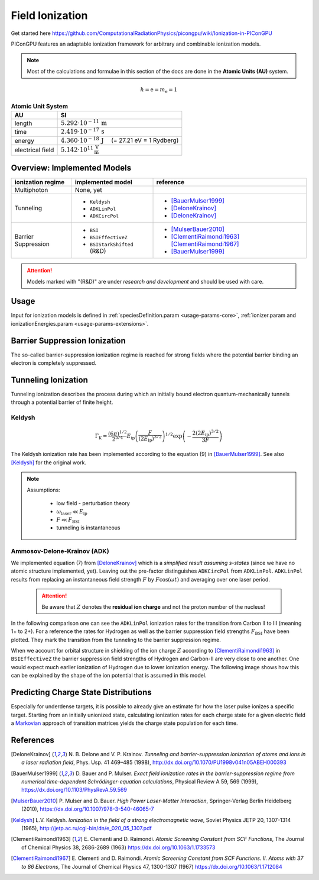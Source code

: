 .. _model-fieldIonization:

Field Ionization
================

.. sectionauthor:: Marco Garten
.. moduleauthor:: Marco Garten

Get started here https://github.com/ComputationalRadiationPhysics/picongpu/wiki/Ionization-in-PIConGPU

PIConGPU features an adaptable ionization framework for arbitrary and combinable ionization models.

.. note::

    Most of the calculations and formulae in this section of the docs are done in the **Atomic Units (AU)** system.

.. math::

    \hbar = \mathrm{e} = m_\mathrm{e} = 1

.. table:: **Atomic Unit System**
    :widths: auto
    :name: atomic_units

    ================  ======================================================================
    AU                SI
    ================  ======================================================================
    length            :math:`5.292 \cdot 10^{-11}\,\mathrm{m}`
    time              :math:`2.419 \cdot 10^{-17}\,\mathrm{s}`
    energy            :math:`4.360 \cdot 10^{-18}\,\mathrm{J}\quad` (= 27.21 eV = 1 Rydberg)
    electrical field  :math:`5.142 \cdot 10^{11}\,\frac{\mathrm{V}}{\mathrm{m}}`
    ================  ======================================================================

Overview: Implemented Models
----------------------------
.. table::
    :widths: auto
    :name: implemented__field_ionization_models

    +---------------------+-----------------------------+---------------------------+
    | ionization regime   | implemented model           | reference                 |
    +=====================+=============================+===========================+
    | Multiphoton         | None, yet                   |                           |
    +---------------------+-----------------------------+---------------------------+
    | Tunneling           | * ``Keldysh``               | * [BauerMulser1999]_      |
    |                     | * ``ADKLinPol``             | * [DeloneKrainov]_        |
    |                     | * ``ADKCircPol``            | * [DeloneKrainov]_        |
    +---------------------+-----------------------------+---------------------------+
    | Barrier Suppression | * ``BSI``                   | * [MulserBauer2010]_      |
    |                     | * ``BSIEffectiveZ``         | * [ClementiRaimondi1963]_ |
    |                     |                             |   [ClementiRaimondi1967]_ |
    |                     | * ``BSIStarkShifted`` (R&D) | * [BauerMulser1999]_      |
    +---------------------+-----------------------------+---------------------------+

.. attention::

    Models marked with "(R&D)" are under *research and development* and should be used with care.

Usage
-----

Input for ionization models is defined in :ref:`speciesDefinition.param <usage-params-core>`, :ref:`ionizer.param and ionizationEnergies.param <usage-params-extensions>`.


Barrier Suppression Ionization
------------------------------

The so-called barrier-suppression ionization regime is reached for strong fields where the potential barrier binding an electron is completely suppressed.

Tunneling Ionization
--------------------

Tunneling ionization describes the process during which an initially bound electron quantum-mechanically tunnels through a potential barrier of finite height.

Keldysh
^^^^^^^

.. math::

    \Gamma_\mathrm{K} = \frac{\left(6 \pi\right)^{1/2}}{2^{5/4}} E_\mathrm{ip} \left( \frac{F}{(2 E_\mathrm{ip})^{3/2}} \right)^{1/2} \exp\left(-\frac{2 \left(2 E_\mathrm{ip}\right)^{3/2}}{3 F}\right)

The Keldysh ionization rate has been implemented according to the equation (9) in [BauerMulser1999]_. See also [Keldysh]_ for the original work.

.. note::

    Assumptions:

        * low field - perturbation theory
        * :math:`\omega_\mathrm{laser} \ll E_\mathrm{ip}`
        * :math:`F \ll F_\mathrm{BSI}`
        * tunneling is instantaneous


Ammosov-Delone-Krainov (ADK)
^^^^^^^^^^^^^^^^^^^^^^^^^^^^

.. math::
   :nowrap:

    \begin{align}
        \Gamma_\mathrm{ADK} &= \underbrace{\sqrt{\frac{3 n^{*3} F}{\pi Z^3}}}_\text{lin. pol.} \frac{F D^2}{8 \pi Z} \exp\left(-\frac{2Z^3}{3n^{*3}F}\right) \\
        D &\equiv \left( \frac{4 \mathrm{e} Z^3}{F n^{*4}} \right)^{n^*} \hspace{2cm} n^* \equiv \frac{Z}{\sqrt{2 E_\mathrm{ip}}}
    \end{align}

We implemented equation (7) from [DeloneKrainov]_ which is a *simplified result assuming s-states* (since we have no atomic structure implemented, yet).
Leaving out the pre-factor distinguishes ``ADKCircPol`` from ``ADKLinPol``.
``ADKLinPol`` results from replacing an instantaneous field strength :math:`F` by :math:`F \cos(\omega t)` and averaging over one laser period.

    .. attention::

        Be aware that :math:`Z` denotes the **residual ion charge** and not the proton number of the nucleus!

In the following comparison one can see the ``ADKLinPol`` ionization rates for the transition from Carbon II to III (meaning 1+ to 2+).
For a reference the rates for Hydrogen as well as the barrier suppression field strengths :math:`F_\mathrm{BSI}` have been plotted.
They mark the transition from the tunneling to the barrier suppression regime.

.. plot:: models/field_ionization_comparison_c_ii_ionization.py

When we account for orbital structure in shielding of the ion charge :math:`Z` according to [ClementiRaimondi1963]_ in ``BSIEffectiveZ`` the barrier suppression field strengths of Hydrogen and Carbon-II are very close to one another.
One would expect much earlier ionization of Hydrogen due to lower ionization energy. The following image shows how this can be explained by the shape of the ion potential that is assumed in this model.

.. plot:: models/field_ionization_effective_potentials.py

Predicting Charge State Distributions
-------------------------------------

Especially for underdense targets, it is possible to already give an estimate for how the laser pulse ionizes a specific target.
Starting from an initially unionized state, calculating ionization rates for each charge state for a given electric field a Markovian_ approach of transition matrices yields the charge state population for each time.

.. _Markovian: https://en.wikipedia.org/wiki/Markov_chain
.. plot:: models/field_ionization_charge_state_prediction.py

References
----------
.. [DeloneKrainov]
        N. B. Delone and V. P. Krainov.
        *Tunneling and barrier-suppression ionization of atoms and ions in a laser radiation field*,
        Phys. Usp. 41 469–485 (1998),
        http://dx.doi.org/10.1070/PU1998v041n05ABEH000393

.. [BauerMulser1999]
        D. Bauer and P. Mulser.
        *Exact field ionization rates in the barrier-suppression regime from numerical time-dependent Schrödinger-equation calculations*,
        Physical Review A 59, 569 (1999),
        https://dx.doi.org/10.1103/PhysRevA.59.569

.. [MulserBauer2010]
        P. Mulser and D. Bauer.
        *High Power Laser-Matter Interaction*,
        Springer-Verlag Berlin Heidelberg (2010),
        https://dx.doi.org/10.1007/978-3-540-46065-7

.. [Keldysh]
        L.V. Keldysh.
        *Ionization in the field of a strong electromagnetic wave*,
        Soviet Physics JETP 20, 1307-1314 (1965),
        http://jetp.ac.ru/cgi-bin/dn/e_020_05_1307.pdf

.. [ClementiRaimondi1963]
        E. Clementi and D. Raimondi.
        *Atomic Screening Constant from SCF Functions*,
        The Journal of Chemical Physics 38, 2686-2689 (1963)
        https://dx.doi.org/10.1063/1.1733573

.. [ClementiRaimondi1967]
        E. Clementi and D. Raimondi.
        *Atomic Screening Constant from SCF Functions. II. Atoms with 37 to 86 Electrons*,
        The Journal of Chemical Physics 47, 1300-1307 (1967)
        https://dx.doi.org/10.1063/1.1712084
